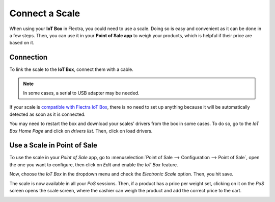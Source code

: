 ===============
Connect a Scale
===============

When using your **IoT Box** in Flectra, you could need to use a scale. Doing so is easy and convenient
as it can be done in a few steps. Then, you can use it in your **Point of Sale app** to weigh your
products, which is helpful if their price are based on it.

Connection
==========

To link the scale to the **IoT Box**, connect them with a cable.

.. note::
   In some cases, a serial to USB adapter may be needed.

If your scale is `compatible with Flectra IoT Box <https://www.flectra.com/page/iot-hardware>`_, there
is no need to set up anything because it will be automatically detected as soon as it is connected.

.. image:: scale/iot-choice.png
   :align: center
   :alt: IOT box auto detection.

You may need to restart the box and download your scales’ drivers from the box in some cases. To do
so, go to the *IoT Box Home Page* and click on *drivers list*. Then, click on load drivers.

.. image:: scale/driver-list.png
   :align: center
   :alt: View of the IoT box settings and driver list.

Use a Scale in Point of Sale
============================

To use the scale in your *Point of Sale* app, go to :menuselection:`Point of Sale --> Configuration
--> Point of Sale`, open the one you want to configure, then click on *Edit* and enable the *IoT
Box* feature.

.. image:: scale/iot-box-pos.png
   :align: center
   :alt: View of the IoT box feature inside of the PoS settings.

Now, choose the *IoT Box* in the dropdown menu and check the *Electronic Scale* option. Then, you
hit save.

.. image:: scale/electronic-scale-feature.png
   :align: center
   :alt: List of the external tools that can be used with PoS and the IoT box.

The scale is now available in all your *PoS* sessions. Then, if a product has a price per weight
set, clicking on it on the *PoS* screen opens the scale screen, where the cashier can weigh the
product and add the correct price to the cart.

.. image:: scale/scale-view.png
   :align: center
   :alt: Electronic Scale dashboard view when no items are being weighed.
